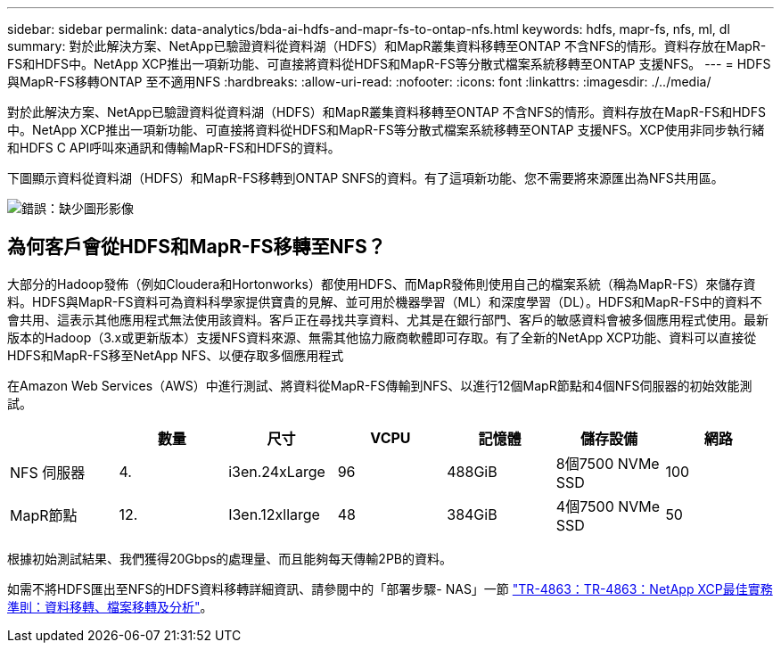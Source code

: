 ---
sidebar: sidebar 
permalink: data-analytics/bda-ai-hdfs-and-mapr-fs-to-ontap-nfs.html 
keywords: hdfs, mapr-fs, nfs, ml, dl 
summary: 對於此解決方案、NetApp已驗證資料從資料湖（HDFS）和MapR叢集資料移轉至ONTAP 不含NFS的情形。資料存放在MapR-FS和HDFS中。NetApp XCP推出一項新功能、可直接將資料從HDFS和MapR-FS等分散式檔案系統移轉至ONTAP 支援NFS。 
---
= HDFS與MapR-FS移轉ONTAP 至不適用NFS
:hardbreaks:
:allow-uri-read: 
:nofooter: 
:icons: font
:linkattrs: 
:imagesdir: ./../media/


[role="lead"]
對於此解決方案、NetApp已驗證資料從資料湖（HDFS）和MapR叢集資料移轉至ONTAP 不含NFS的情形。資料存放在MapR-FS和HDFS中。NetApp XCP推出一項新功能、可直接將資料從HDFS和MapR-FS等分散式檔案系統移轉至ONTAP 支援NFS。XCP使用非同步執行緒和HDFS C API呼叫來通訊和傳輸MapR-FS和HDFS的資料。

下圖顯示資料從資料湖（HDFS）和MapR-FS移轉到ONTAP SNFS的資料。有了這項新功能、您不需要將來源匯出為NFS共用區。

image:bda-ai-image6.png["錯誤：缺少圖形影像"]



== 為何客戶會從HDFS和MapR-FS移轉至NFS？

大部分的Hadoop發佈（例如Cloudera和Hortonworks）都使用HDFS、而MapR發佈則使用自己的檔案系統（稱為MapR-FS）來儲存資料。HDFS與MapR-FS資料可為資料科學家提供寶貴的見解、並可用於機器學習（ML）和深度學習（DL）。HDFS和MapR-FS中的資料不會共用、這表示其他應用程式無法使用該資料。客戶正在尋找共享資料、尤其是在銀行部門、客戶的敏感資料會被多個應用程式使用。最新版本的Hadoop（3.x或更新版本）支援NFS資料來源、無需其他協力廠商軟體即可存取。有了全新的NetApp XCP功能、資料可以直接從HDFS和MapR-FS移至NetApp NFS、以便存取多個應用程式

在Amazon Web Services（AWS）中進行測試、將資料從MapR-FS傳輸到NFS、以進行12個MapR節點和4個NFS伺服器的初始效能測試。

|===
|  | 數量 | 尺寸 | VCPU | 記憶體 | 儲存設備 | 網路 


| NFS 伺服器 | 4. | i3en.24xLarge | 96 | 488GiB | 8個7500 NVMe SSD | 100 


| MapR節點 | 12. | I3en.12xllarge | 48 | 384GiB | 4個7500 NVMe SSD | 50 
|===
根據初始測試結果、我們獲得20Gbps的處理量、而且能夠每天傳輸2PB的資料。

如需不將HDFS匯出至NFS的HDFS資料移轉詳細資訊、請參閱中的「部署步驟- NAS」一節 link:../xcp/xcp-bp-deployment-steps.html["TR-4863：TR-4863：NetApp XCP最佳實務準則：資料移轉、檔案移轉及分析"^]。

